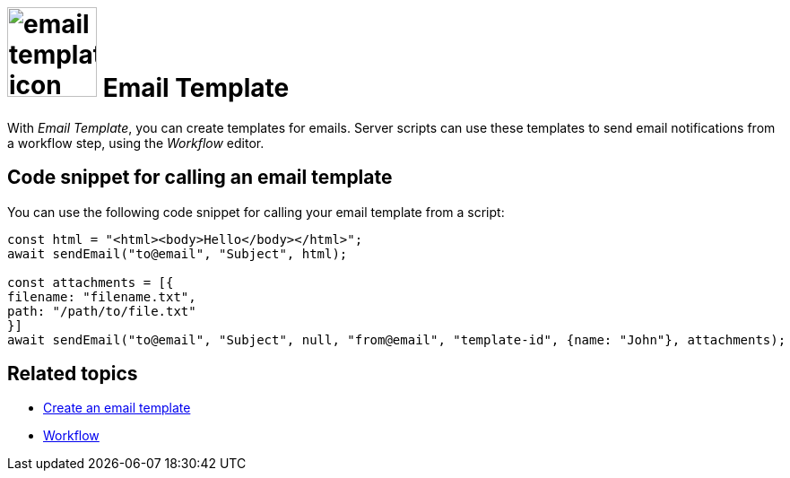 = image:email-template-icon.png[width=100] Email Template

With _Email Template_, you can create templates for emails.
Server scripts can use these templates to send email notifications from a workflow step, using the _Workflow_ editor.

== Code snippet for calling an email template

You can use the following code snippet for calling your email template from a script:

[source,asciidoc]
----
const html = "<html><body>Hello</body></html>";
await sendEmail("to@email", "Subject", html);

const attachments = [{
filename: "filename.txt",
path: "/path/to/file.txt"
}]
await sendEmail("to@email", "Subject", null, "from@email", "template-id", {name: "John"}, attachments);
----

== Related topics
* xref:e-mail-template-create.adoc[Create an email template]
* xref:workflow.adoc[Workflow]